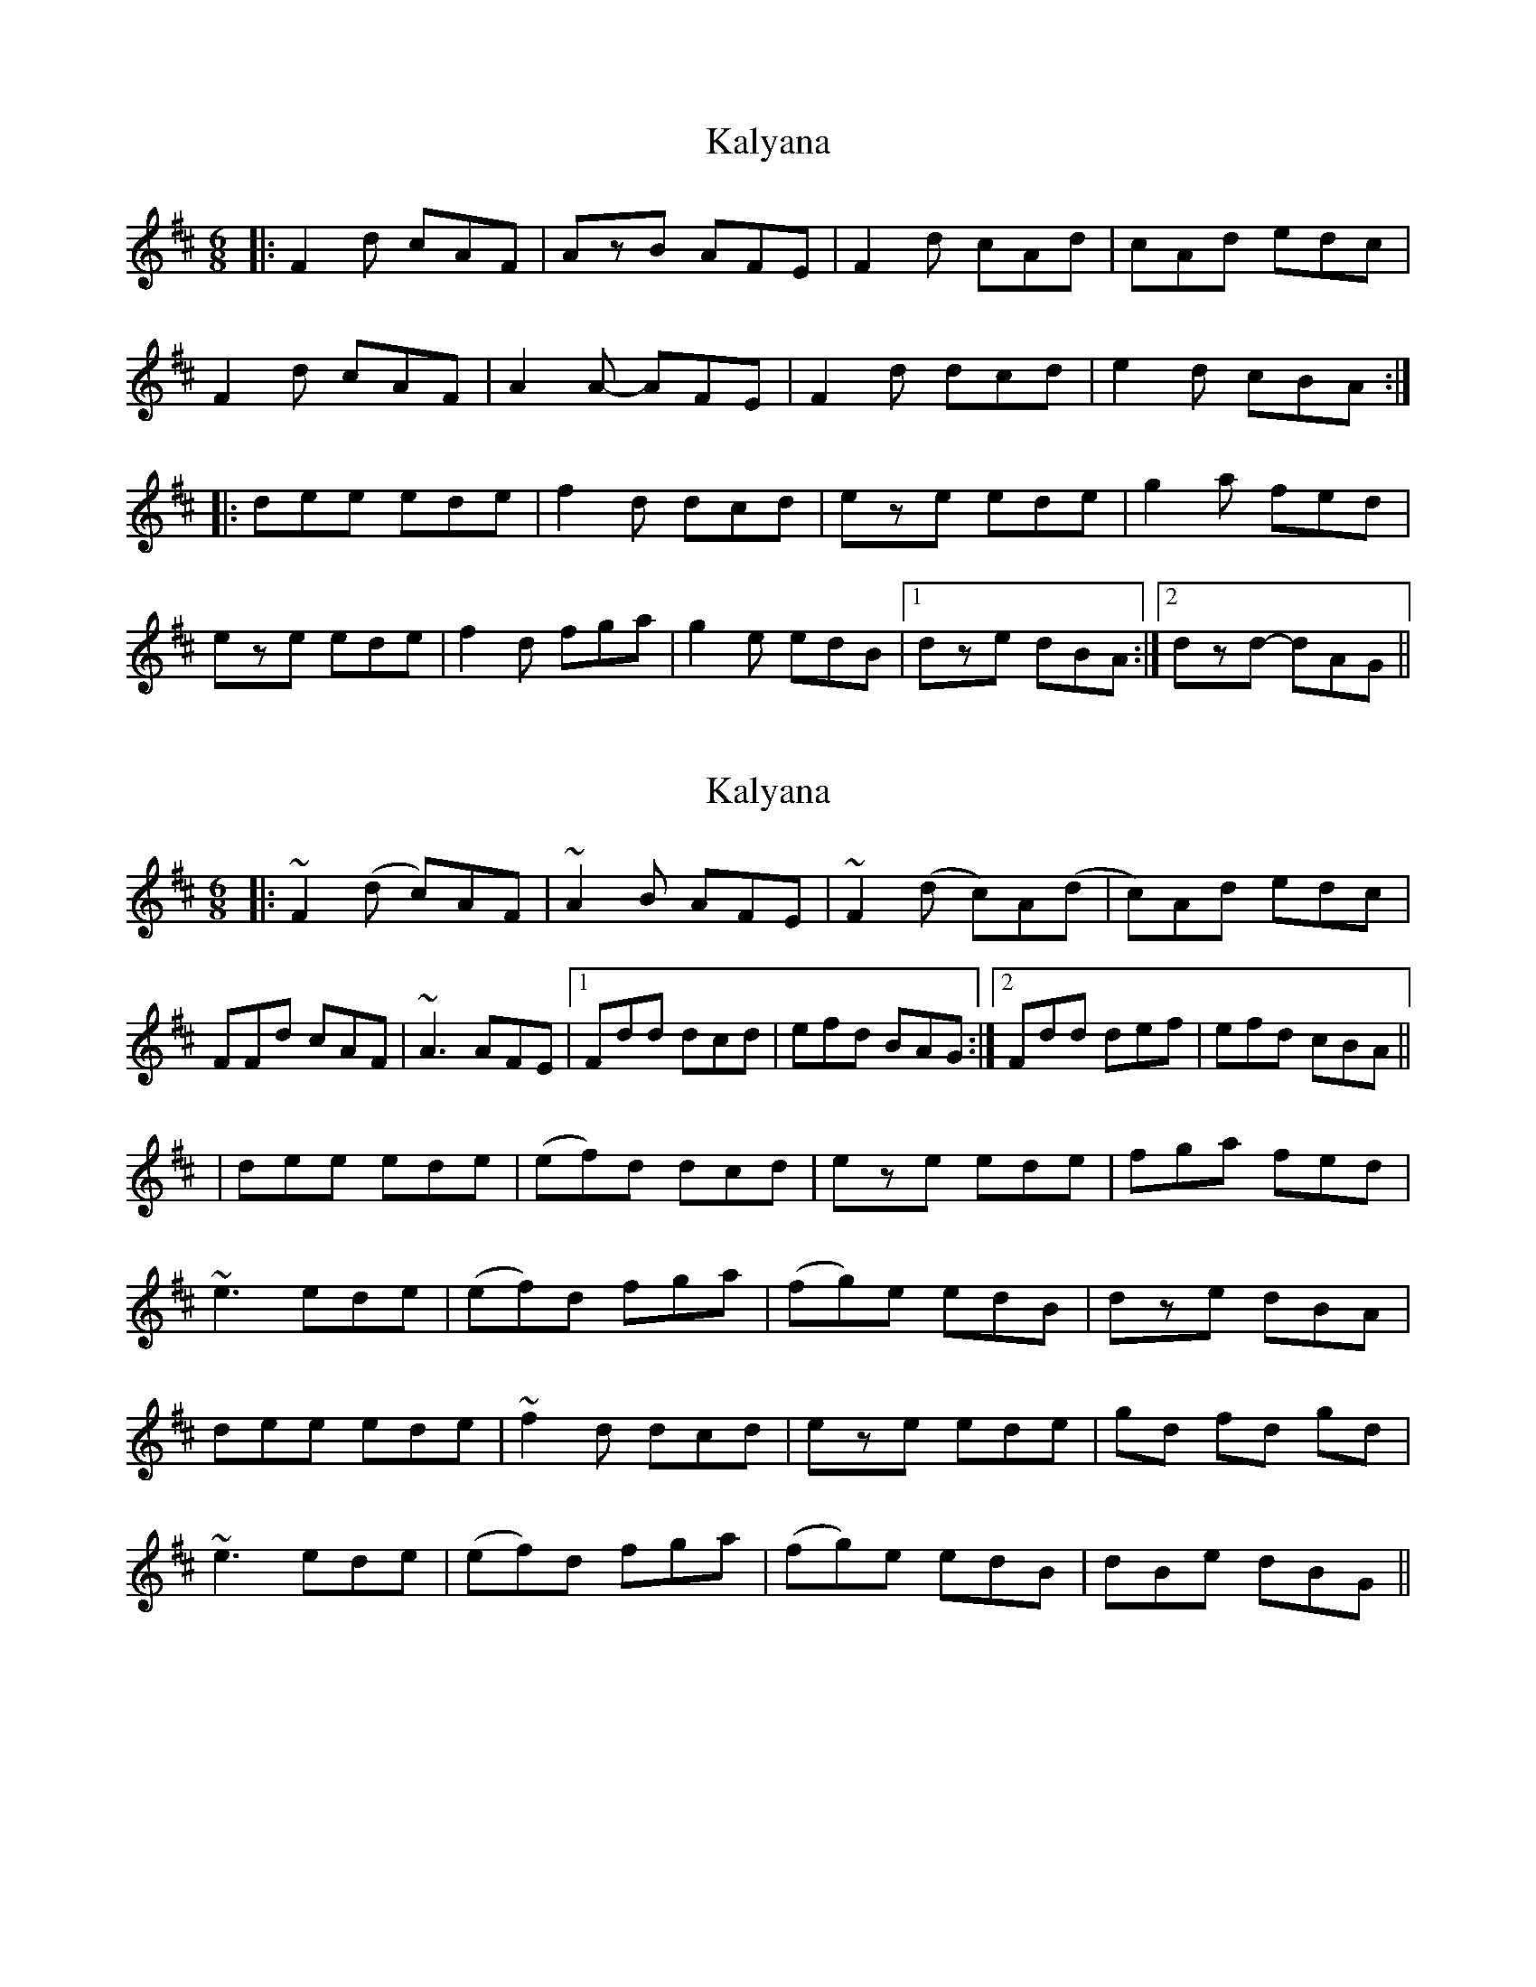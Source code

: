 X: 1
T: Kalyana
Z: athas
S: https://thesession.org/tunes/4896#setting4896
R: jig
M: 6/8
L: 1/8
K: Dmaj
|:F2d cAF|AzB AFE|F2d cAd|cAd edc|
F2d cAF|A2A- AFE|F2d dcd|e2d cBA:|
|:dee ede|f2d dcd|eze ede|g2a fed|
eze ede|f2d fga|g2e edB|1dze dBA:|2 dzd- dAG||
X: 2
T: Kalyana
Z: breqwas
S: https://thesession.org/tunes/4896#setting17321
R: jig
M: 6/8
L: 1/8
K: Dmaj
|:~F2(d c)AF|~A2B AFE|~F2(d c)A(d|c)Ad edc|FFd cAF|~A3 AFE|1Fdd dcd|efd BAG:|2Fdd def|efd cBA|||dee ede|(ef)d dcd|eze ede|fga fed|~e3 ede|(ef)d fga|(fg)e edB|dze dBA|dee ede|~f2d dcd|eze ede|gd fd gd|~e3 ede|(ef)d fga|(fg)e edB|dBe dBG||
X: 3
T: Kalyana
Z: Mark Kaiser
S: https://thesession.org/tunes/4896#setting22199
R: jig
M: 6/8
L: 1/8
K: Dmaj
|:~F2(d c)AF|~A2B AFE|~F2(d c)A(d|c)Ad edc|
FFd cAF|~A3 AFE|1Fdd dcd|efd BAG:|2Fdd def|efd cBA||
|dee ede|(ef)d dcd|eze ede|fga fed|
~e3 ede|(ef)d fga|(fg)e edB|dze dBA|
dee ede|~f2d dcd|eze ede|gd fd gd|
~e3 ede|(ef)d fga|(fg)e edB|dBe dBG||
